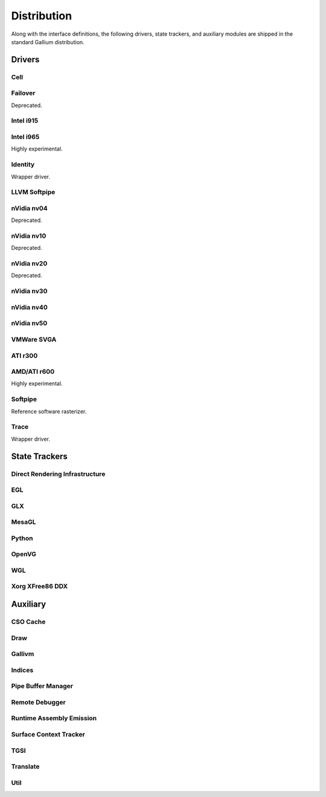 Distribution
============

Along with the interface definitions, the following drivers, state trackers,
and auxiliary modules are shipped in the standard Gallium distribution.

Drivers
-------

Cell
^^^^

Failover
^^^^^^^^

Deprecated.

Intel i915
^^^^^^^^^^

Intel i965
^^^^^^^^^^

Highly experimental.

Identity
^^^^^^^^

Wrapper driver.

LLVM Softpipe
^^^^^^^^^^^^^

nVidia nv04
^^^^^^^^^^^

Deprecated.

nVidia nv10
^^^^^^^^^^^

Deprecated.

nVidia nv20
^^^^^^^^^^^

Deprecated.

nVidia nv30
^^^^^^^^^^^

nVidia nv40
^^^^^^^^^^^

nVidia nv50
^^^^^^^^^^^

VMWare SVGA
^^^^^^^^^^^

ATI r300
^^^^^^^^

AMD/ATI r600
^^^^^^^^^^^^

Highly experimental.

Softpipe
^^^^^^^^

Reference software rasterizer.

Trace
^^^^^

Wrapper driver.

State Trackers
--------------

Direct Rendering Infrastructure
^^^^^^^^^^^^^^^^^^^^^^^^^^^^^^^

EGL
^^^

GLX
^^^

MesaGL
^^^^^^

Python
^^^^^^

OpenVG
^^^^^^

WGL
^^^

Xorg XFree86 DDX
^^^^^^^^^^^^^^^^

Auxiliary
---------

CSO Cache
^^^^^^^^^

Draw
^^^^

Gallivm
^^^^^^^

Indices
^^^^^^^

Pipe Buffer Manager
^^^^^^^^^^^^^^^^^^^

Remote Debugger
^^^^^^^^^^^^^^^

Runtime Assembly Emission
^^^^^^^^^^^^^^^^^^^^^^^^^

Surface Context Tracker
^^^^^^^^^^^^^^^^^^^^^^^

TGSI
^^^^

Translate
^^^^^^^^^

Util
^^^^

